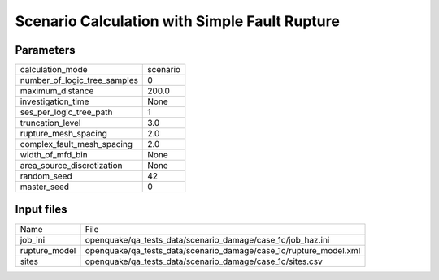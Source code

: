 Scenario Calculation with Simple Fault Rupture
==============================================

Parameters
----------
============================ ========
calculation_mode             scenario
number_of_logic_tree_samples 0       
maximum_distance             200.0   
investigation_time           None    
ses_per_logic_tree_path      1       
truncation_level             3.0     
rupture_mesh_spacing         2.0     
complex_fault_mesh_spacing   2.0     
width_of_mfd_bin             None    
area_source_discretization   None    
random_seed                  42      
master_seed                  0       
============================ ========

Input files
-----------
============= =================================================================
Name          File                                                             
job_ini       openquake/qa_tests_data/scenario_damage/case_1c/job_haz.ini      
rupture_model openquake/qa_tests_data/scenario_damage/case_1c/rupture_model.xml
sites         openquake/qa_tests_data/scenario_damage/case_1c/sites.csv        
============= =================================================================
